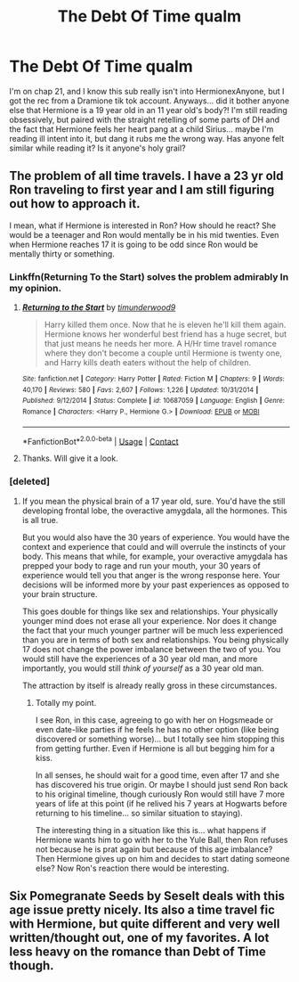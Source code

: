 #+TITLE: The Debt Of Time qualm

* The Debt Of Time qualm
:PROPERTIES:
:Author: pinksporsst
:Score: 5
:DateUnix: 1607146008.0
:DateShort: 2020-Dec-05
:FlairText: Misc
:END:
I'm on chap 21, and I know this sub really isn't into HermionexAnyone, but I got the rec from a Dramione tik tok account. Anyways... did it bother anyone else that Hermione is a 19 year old in an 11 year old's body?! I'm still reading obsessively, but paired with the straight retelling of some parts of DH and the fact that Hermione feels her heart pang at a child Sirius... maybe I'm reading ill intent into it, but dang it rubs me the wrong way. Has anyone felt similar while reading it? Is it anyone's holy grail?


** The problem of all time travels. I have a 23 yr old Ron traveling to first year and I am still figuring out how to approach it.

I mean, what if Hermione is interested in Ron? How should he react? She would be a teenager and Ron would mentally be in his mid twenties. Even when Hermione reaches 17 it is going to be odd since Ron would be mentally thirty or something.
:PROPERTIES:
:Author: Jon_Riptide
:Score: 7
:DateUnix: 1607152898.0
:DateShort: 2020-Dec-05
:END:

*** Linkffn(Returning To the Start) solves the problem admirably In my opinion.
:PROPERTIES:
:Author: xshadowfax
:Score: 2
:DateUnix: 1607222652.0
:DateShort: 2020-Dec-06
:END:

**** [[https://www.fanfiction.net/s/10687059/1/][*/Returning to the Start/*]] by [[https://www.fanfiction.net/u/1816893/timunderwood9][/timunderwood9/]]

#+begin_quote
  Harry killed them once. Now that he is eleven he'll kill them again. Hermione knows her wonderful best friend has a huge secret, but that just means he needs her more. A H/Hr time travel romance where they don't become a couple until Hermione is twenty one, and Harry kills death eaters without the help of children.
#+end_quote

^{/Site/:} ^{fanfiction.net} ^{*|*} ^{/Category/:} ^{Harry} ^{Potter} ^{*|*} ^{/Rated/:} ^{Fiction} ^{M} ^{*|*} ^{/Chapters/:} ^{9} ^{*|*} ^{/Words/:} ^{40,170} ^{*|*} ^{/Reviews/:} ^{580} ^{*|*} ^{/Favs/:} ^{2,607} ^{*|*} ^{/Follows/:} ^{1,226} ^{*|*} ^{/Updated/:} ^{10/31/2014} ^{*|*} ^{/Published/:} ^{9/12/2014} ^{*|*} ^{/Status/:} ^{Complete} ^{*|*} ^{/id/:} ^{10687059} ^{*|*} ^{/Language/:} ^{English} ^{*|*} ^{/Genre/:} ^{Romance} ^{*|*} ^{/Characters/:} ^{<Harry} ^{P.,} ^{Hermione} ^{G.>} ^{*|*} ^{/Download/:} ^{[[http://www.ff2ebook.com/old/ffn-bot/index.php?id=10687059&source=ff&filetype=epub][EPUB]]} ^{or} ^{[[http://www.ff2ebook.com/old/ffn-bot/index.php?id=10687059&source=ff&filetype=mobi][MOBI]]}

--------------

*FanfictionBot*^{2.0.0-beta} | [[https://github.com/FanfictionBot/reddit-ffn-bot/wiki/Usage][Usage]] | [[https://www.reddit.com/message/compose?to=tusing][Contact]]
:PROPERTIES:
:Author: FanfictionBot
:Score: 1
:DateUnix: 1607222676.0
:DateShort: 2020-Dec-06
:END:


**** Thanks. Will give it a look.
:PROPERTIES:
:Author: Jon_Riptide
:Score: 1
:DateUnix: 1607227804.0
:DateShort: 2020-Dec-06
:END:


*** [deleted]
:PROPERTIES:
:Score: 0
:DateUnix: 1607160933.0
:DateShort: 2020-Dec-05
:END:

**** If you mean the physical brain of a 17 year old, sure. You'd have the still developing frontal lobe, the overactive amygdala, all the hormones. This is all true.

But you would also have the 30 years of experience. You would have the context and experience that could and will overrule the instincts of your body. This means that while, for example, your overactive amygdala has prepped your body to rage and run your mouth, your 30 years of experience would tell you that anger is the wrong response here. Your decisions will be informed more by your past experiences as opposed to your brain structure.

This goes double for things like sex and relationships. Your physically younger mind does not erase all your experience. Nor does it change the fact that your much younger partner will be much less experienced than you are in terms of both sex and relationships. You being physically 17 does not change the power imbalance between the two of you. You would still have the experiences of a 30 year old man, and more importantly, you would still /think of yourself/ as a 30 year old man.

The attraction by itself is already really gross in these circumstances.
:PROPERTIES:
:Author: BlueThePineapple
:Score: 3
:DateUnix: 1607171115.0
:DateShort: 2020-Dec-05
:END:

***** Totally my point.

I see Ron, in this case, agreeing to go with her on Hogsmeade or even date-like parties if he feels he has no other option (like being discovered or something worse)... but I totally see him stopping this from getting further. Even if Hermione is all but begging him for a kiss.

In all senses, he should wait for a good time, even after 17 and she has discovered his true origin. Or maybe I should just send Ron back to his original timeline, though curiously Ron would still have 7 more years of life at this point (if he relived his 7 years at Hogwarts before returning to his timeline... so similar situation to staying).

The interesting thing in a situation like this is... what happens if Hermione wants him to go with her to the Yule Ball, then Ron refuses not because he is prat again but because of this age imbalance? Then Hermione gives up on him and decides to start dating someone else? Now Ron's reaction there would be interesting.
:PROPERTIES:
:Author: Jon_Riptide
:Score: 2
:DateUnix: 1607192864.0
:DateShort: 2020-Dec-05
:END:


** Six Pomegranate Seeds by Seselt deals with this age issue pretty nicely. Its also a time travel fic with Hermione, but quite different and very well written/thought out, one of my favorites. A lot less heavy on the romance than Debt of Time though.
:PROPERTIES:
:Author: SnooLobsters9188
:Score: 3
:DateUnix: 1607224522.0
:DateShort: 2020-Dec-06
:END:
